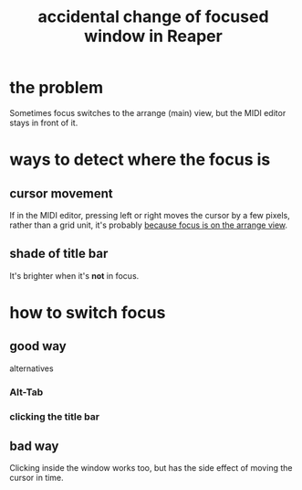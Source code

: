:PROPERTIES:
:ID:       4f5504c2-9b5a-48f4-898d-defa6efb705d
:END:
#+title: accidental change of focused window in Reaper
* the problem
  Sometimes focus switches to the arrange (main) view,
  but the MIDI editor stays in front of it.
* ways to detect where the focus is
** cursor movement
   If in the MIDI editor,
   pressing left or right moves the cursor by a few pixels,
   rather than a grid unit,
   it's probably [[id:ea1beefe-1ad4-44fc-b883-58d049b3e5c3][because focus is on the arrange view]].
** shade of title bar
   It's brighter when it's *not* in focus.
* how to switch focus
** good way
   alternatives
*** Alt-Tab
*** clicking the title bar
** bad way
   Clicking inside the window works too,
   but has the side effect of moving the cursor in time.
